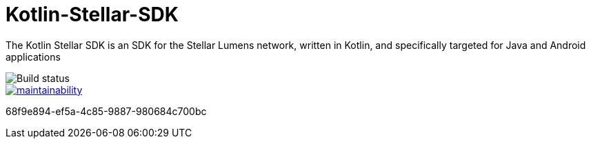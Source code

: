 = Kotlin-Stellar-SDK

The Kotlin Stellar SDK is an SDK for the Stellar Lumens network, written in Kotlin, and specifically targeted for Java and Android applications

image::https://travis-ci.org/bodiam/kotlin-stellar-sdk.svg?branch=master[Build status]
image::https://api.codeclimate.com/v1/badges/f84aaa3af23b2dc3ab40/maintainability[link=https://codeclimate.com/github/bodiam/kotlin-stellar-sdk/maintainability]


68f9e894-ef5a-4c85-9887-980684c700bc